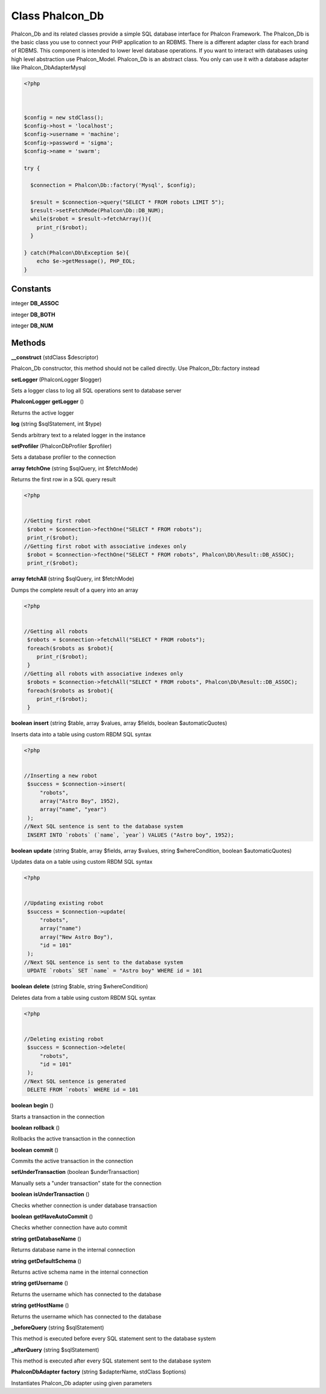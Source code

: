 Class **Phalcon_Db**
====================

Phalcon_Db and its related classes provide a simple SQL database interface for Phalcon Framework.  The Phalcon_Db is the basic class you use to connect your PHP application to an RDBMS.  There is a different adapter class for each brand of RDBMS.   This component is intended to lower level database operations. If you want to interact with databases using  high level abstraction use Phalcon_Model.   Phalcon_Db is an abstract class. You only can use it with a database adapter like Phalcon_Db\Adapter\Mysql   

.. code-block:: php

    <?php

    
    
    $config = new stdClass();
    $config->host = 'localhost';
    $config->username = 'machine';
    $config->password = 'sigma';
    $config->name = 'swarm';
    
    try {
    
      $connection = Phalcon\Db::factory('Mysql', $config);
    
      $result = $connection->query("SELECT * FROM robots LIMIT 5");
      $result->setFetchMode(Phalcon\Db::DB_NUM);
      while($robot = $result->fetchArray()){
        print_r($robot);
      }
    
    } catch(Phalcon\Db\Exception $e){
    	echo $e->getMessage(), PHP_EOL;
    }

Constants
---------

integer **DB_ASSOC**

integer **DB_BOTH**

integer **DB_NUM**

Methods
---------

**__construct** (stdClass $descriptor)

Phalcon_Db constructor, this method should not be called directly. Use Phalcon_Db::factory instead

**setLogger** (Phalcon\Logger $logger)

Sets a logger class to log all SQL operations sent to database server

**Phalcon\Logger** **getLogger** ()

Returns the active logger

**log** (string $sqlStatement, int $type)

Sends arbitrary text to a related logger in the instance

**setProfiler** (Phalcon\Db\Profiler $profiler)

Sets a database profiler to the connection

**array** **fetchOne** (string $sqlQuery, int $fetchMode)

Returns the first row in a SQL query result  

.. code-block:: php

    <?php

    
    //Getting first robot
     $robot = $connection->fecthOne("SELECT * FROM robots");
     print_r($robot);
    //Getting first robot with associative indexes only
     $robot = $connection->fecthOne("SELECT * FROM robots", Phalcon\Db\Result::DB_ASSOC);
     print_r($robot);
     





**array** **fetchAll** (string $sqlQuery, int $fetchMode)

Dumps the complete result of a query into an array  

.. code-block:: php

    <?php

    
    //Getting all robots
     $robots = $connection->fetchAll("SELECT * FROM robots");
     foreach($robots as $robot){
        print_r($robot);
     }
    //Getting all robots with associative indexes only
     $robots = $connection->fetchAll("SELECT * FROM robots", Phalcon\Db\Result::DB_ASSOC);
     foreach($robots as $robot){
        print_r($robot);
     }
     





**boolean** **insert** (string $table, array $values, array $fields, boolean $automaticQuotes)

Inserts data into a table using custom RBDM SQL syntax  

.. code-block:: php

    <?php

    
    //Inserting a new robot
     $success = $connection->insert(
         "robots",
         array("Astro Boy", 1952),
         array("name", "year")
     );
    //Next SQL sentence is sent to the database system
     INSERT INTO `robots` (`name`, `year`) VALUES ("Astro boy", 1952);
     





**boolean** **update** (string $table, array $fields, array $values, string $whereCondition, boolean $automaticQuotes)

Updates data on a table using custom RBDM SQL syntax  

.. code-block:: php

    <?php

    
    //Updating existing robot
     $success = $connection->update(
         "robots",
         array("name")
         array("New Astro Boy"),
         "id = 101"
     );
    //Next SQL sentence is sent to the database system
     UPDATE `robots` SET `name` = "Astro boy" WHERE id = 101
     





**boolean** **delete** (string $table, string $whereCondition)

Deletes data from a table using custom RBDM SQL syntax  

.. code-block:: php

    <?php

    
    //Deleting existing robot
     $success = $connection->delete(
         "robots",
         "id = 101"
     );
    //Next SQL sentence is generated
     DELETE FROM `robots` WHERE id = 101
     





**boolean** **begin** ()

Starts a transaction in the connection

**boolean** **rollback** ()

Rollbacks the active transaction in the connection

**boolean** **commit** ()

Commits the active transaction in the connection

**setUnderTransaction** (boolean $underTransaction)

Manually sets a "under transaction" state for the connection

**boolean** **isUnderTransaction** ()

Checks whether connection is under database transaction

**boolean** **getHaveAutoCommit** ()

Checks whether connection have auto commit

**string** **getDatabaseName** ()

Returns database name in the internal connection

**string** **getDefaultSchema** ()

Returns active schema name in the internal connection

**string** **getUsername** ()

Returns the username which has connected to the database

**string** **getHostName** ()

Returns the username which has connected to the database

**_beforeQuery** (string $sqlStatement)

This method is executed before every SQL statement sent to the database system

**_afterQuery** (string $sqlStatement)

This method is executed after every SQL statement sent to the database system

**Phalcon\Db\Adapter** **factory** (string $adapterName, stdClass $options)

Instantiates Phalcon_Db adapter using given parameters

